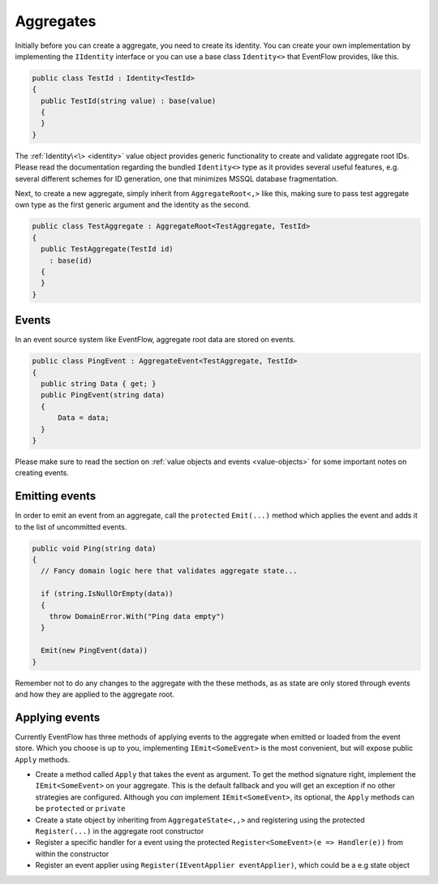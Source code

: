 .. _aggregates:

Aggregates
==========

Initially before you can create a aggregate, you need to create its
identity. You can create your own implementation by implementing the
``IIdentity`` interface or you can use a base class ``Identity<>`` that
EventFlow provides, like this.

.. code-block:: c#

    public class TestId : Identity<TestId>
    {
      public TestId(string value) : base(value)
      {
      }
    }

The :ref:`Identity\<\> <identity>` value object
provides generic functionality to create and validate aggregate root
IDs. Please read the documentation regarding the bundled ``Identity<>``
type as it provides several useful features, e.g. several different
schemes for ID generation, one that minimizes MSSQL database
fragmentation.

Next, to create a new aggregate, simply inherit from
``AggregateRoot<,>`` like this, making sure to pass test aggregate own
type as the first generic argument and the identity as the second.

.. code-block:: c#

    public class TestAggregate : AggregateRoot<TestAggregate, TestId>
    {
      public TestAggregate(TestId id)
        : base(id)
      {
      }
    }

Events
------

In an event source system like EventFlow, aggregate root data are stored
on events.

.. code-block:: c#

    public class PingEvent : AggregateEvent<TestAggregate, TestId>
    {
      public string Data { get; }
      public PingEvent(string data)
      {
          Data = data;
      }
    }

Please make sure to read the section on :ref:`value objects and
events <value-objects>` for some important notes on creating
events.

Emitting events
---------------

In order to emit an event from an aggregate, call the ``protected``
``Emit(...)`` method which applies the event and adds it to the list of
uncommitted events.

.. code-block:: c#

    public void Ping(string data)
    {
      // Fancy domain logic here that validates aggregate state...

      if (string.IsNullOrEmpty(data))
      {
        throw DomainError.With("Ping data empty")
      }

      Emit(new PingEvent(data))
    }

Remember not to do any changes to the aggregate with the these methods,
as as state are only stored through events and how they are applied to
the aggregate root.

Applying events
---------------

Currently EventFlow has three methods of applying events to the
aggregate when emitted or loaded from the event store. Which you choose
is up to you, implementing ``IEmit<SomeEvent>`` is the most convenient,
but will expose public ``Apply`` methods.

-  Create a method called ``Apply`` that takes the event as argument. To
   get the method signature right, implement the ``IEmit<SomeEvent>`` on
   your aggregate. This is the default fallback and you will get an
   exception if no other strategies are configured. Although you *can*
   implement ``IEmit<SomeEvent>``, its optional, the ``Apply`` methods
   can be ``protected`` or ``private``
-  Create a state object by inheriting from ``AggregateState<,,>`` and
   registering using the protected ``Register(...)`` in the aggregate
   root constructor
-  Register a specific handler for a event using the protected
   ``Register<SomeEvent>(e => Handler(e))`` from within the constructor
-  Register an event applier using
   ``Register(IEventApplier eventApplier)``, which could be a e.g state
   object
